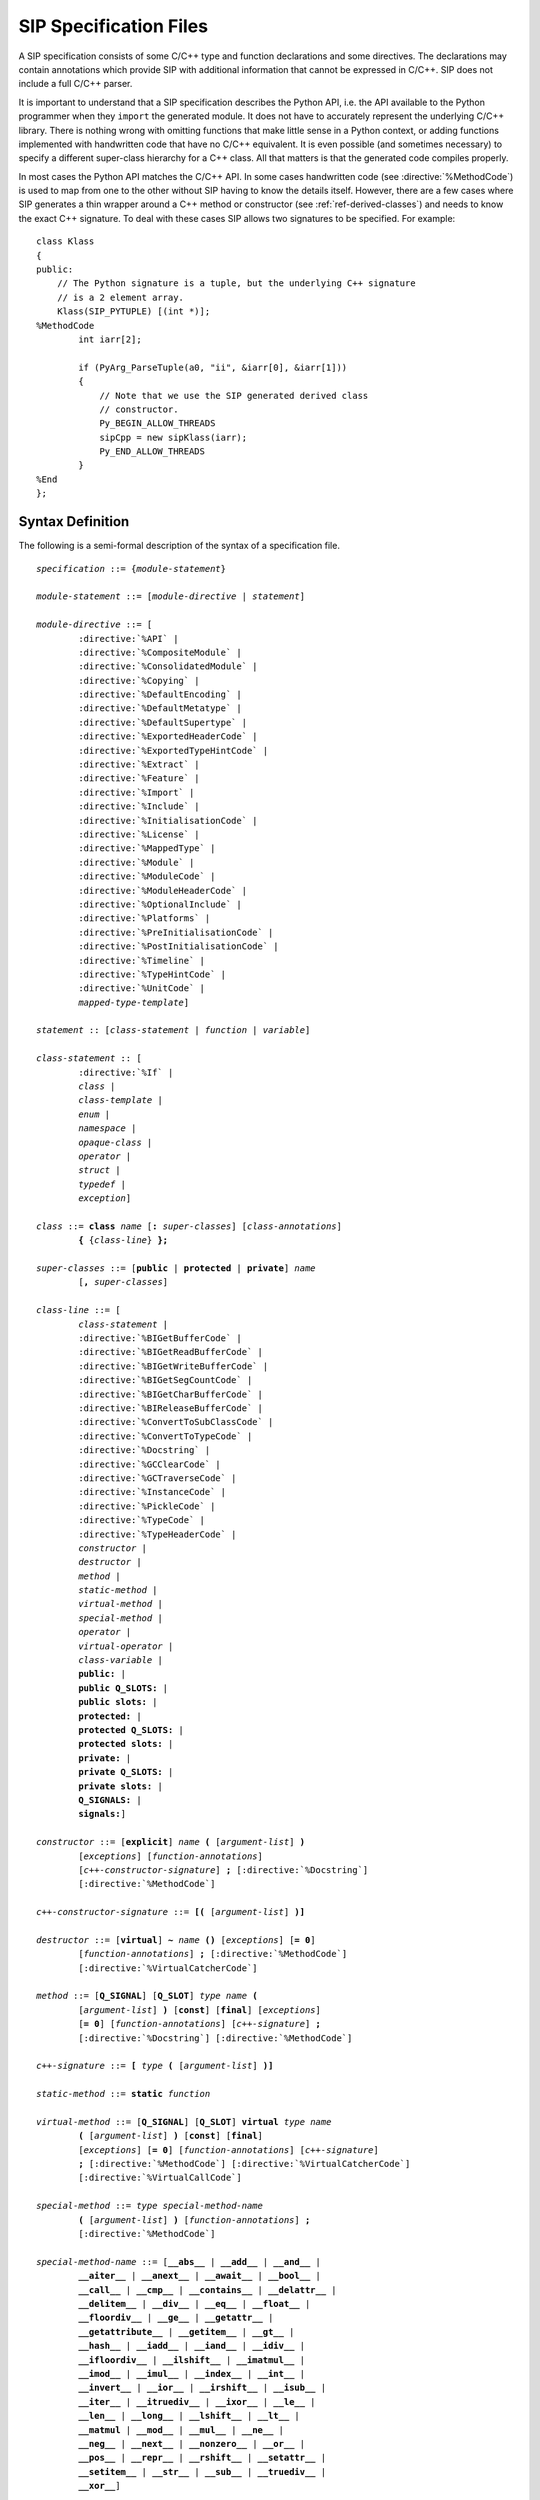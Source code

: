 SIP Specification Files
=======================

A SIP specification consists of some C/C++ type and function declarations and
some directives.  The declarations may contain annotations which provide SIP
with additional information that cannot be expressed in C/C++.  SIP does not
include a full C/C++ parser.

It is important to understand that a SIP specification describes the Python
API, i.e. the API available to the Python programmer when they ``import`` the
generated module.  It does not have to accurately represent the underlying
C/C++ library.  There is nothing wrong with omitting functions that make
little sense in a Python context, or adding functions implemented with
handwritten code that have no C/C++ equivalent.  It is even possible (and
sometimes necessary) to specify a different super-class hierarchy for a C++
class.  All that matters is that the generated code compiles properly.

In most cases the Python API matches the C/C++ API.  In some cases handwritten
code (see :directive:`%MethodCode`) is used to map from one to the other
without SIP having to know the details itself.  However, there are a few cases
where SIP generates a thin wrapper around a C++ method or constructor (see
:ref:`ref-derived-classes`) and needs to know the exact C++ signature.  To deal
with these cases SIP allows two signatures to be specified.  For example::

    class Klass
    {
    public:
        // The Python signature is a tuple, but the underlying C++ signature
        // is a 2 element array.
        Klass(SIP_PYTUPLE) [(int *)];
    %MethodCode
            int iarr[2];

            if (PyArg_ParseTuple(a0, "ii", &iarr[0], &iarr[1]))
            {
                // Note that we use the SIP generated derived class
                // constructor.
                Py_BEGIN_ALLOW_THREADS
                sipCpp = new sipKlass(iarr);
                Py_END_ALLOW_THREADS
            }
    %End
    };


Syntax Definition
-----------------

The following is a semi-formal description of the syntax of a specification
file.

.. parsed-literal::

    *specification* ::= {*module-statement*}

    *module-statement* ::= [*module-directive* | *statement*]

    *module-directive* ::= [
            :directive:`%API` |
            :directive:`%CompositeModule` |
            :directive:`%ConsolidatedModule` |
            :directive:`%Copying` |
            :directive:`%DefaultEncoding` |
            :directive:`%DefaultMetatype` |
            :directive:`%DefaultSupertype` |
            :directive:`%ExportedHeaderCode` |
            :directive:`%ExportedTypeHintCode` |
            :directive:`%Extract` |
            :directive:`%Feature` |
            :directive:`%Import` |
            :directive:`%Include` |
            :directive:`%InitialisationCode` |
            :directive:`%License` |
            :directive:`%MappedType` |
            :directive:`%Module` |
            :directive:`%ModuleCode` |
            :directive:`%ModuleHeaderCode` |
            :directive:`%OptionalInclude` |
            :directive:`%Platforms` |
            :directive:`%PreInitialisationCode` |
            :directive:`%PostInitialisationCode` |
            :directive:`%Timeline` |
            :directive:`%TypeHintCode` |
            :directive:`%UnitCode` |
            *mapped-type-template*]

    *statement* :: [*class-statement* | *function* | *variable*]

    *class-statement* :: [
            :directive:`%If` |
            *class* |
            *class-template* |
            *enum* |
            *namespace* |
            *opaque-class* |
            *operator* |
            *struct* |
            *typedef* |
            *exception*]

    *class* ::= **class** *name* [**:** *super-classes*] [*class-annotations*]
            **{** {*class-line*} **};**

    *super-classes* ::= [**public** | **protected** | **private**] *name*
            [**,** *super-classes*]

    *class-line* ::= [
            *class-statement* |
            :directive:`%BIGetBufferCode` |
            :directive:`%BIGetReadBufferCode` |
            :directive:`%BIGetWriteBufferCode` |
            :directive:`%BIGetSegCountCode` |
            :directive:`%BIGetCharBufferCode` |
            :directive:`%BIReleaseBufferCode` |
            :directive:`%ConvertToSubClassCode` |
            :directive:`%ConvertToTypeCode` |
            :directive:`%Docstring` |
            :directive:`%GCClearCode` |
            :directive:`%GCTraverseCode` |
            :directive:`%InstanceCode` |
            :directive:`%PickleCode` |
            :directive:`%TypeCode` |
            :directive:`%TypeHeaderCode` |
            *constructor* |
            *destructor* |
            *method* |
            *static-method* |
            *virtual-method* |
            *special-method* |
            *operator* |
            *virtual-operator* |
            *class-variable* |
            **public:** |
            **public Q_SLOTS:** |
            **public slots:** |
            **protected:** |
            **protected Q_SLOTS:** |
            **protected slots:** |
            **private:** |
            **private Q_SLOTS:** |
            **private slots:** |
            **Q_SIGNALS:** |
            **signals:**]

    *constructor* ::= [**explicit**] *name* **(** [*argument-list*] **)**
            [*exceptions*] [*function-annotations*]
            [*c++-constructor-signature*] **;** [:directive:`%Docstring`]
            [:directive:`%MethodCode`]

    *c++-constructor-signature* ::= **[(** [*argument-list*] **)]**

    *destructor* ::= [**virtual**] **~** *name* **()** [*exceptions*] [**= 0**]
            [*function-annotations*] **;** [:directive:`%MethodCode`]
            [:directive:`%VirtualCatcherCode`]

    *method* ::= [**Q_SIGNAL**] [**Q_SLOT**] *type* *name* **(**
            [*argument-list*] **)** [**const**] [**final**] [*exceptions*]
            [**= 0**] [*function-annotations*] [*c++-signature*] **;**
            [:directive:`%Docstring`] [:directive:`%MethodCode`]

    *c++-signature* ::= **[** *type* **(** [*argument-list*] **)]**

    *static-method* ::= **static** *function*

    *virtual-method* ::= [**Q_SIGNAL**] [**Q_SLOT**] **virtual** *type* *name*
            **(** [*argument-list*] **)** [**const**] [**final**]
            [*exceptions*] [**= 0**] [*function-annotations*] [*c++-signature*]
            **;** [:directive:`%MethodCode`] [:directive:`%VirtualCatcherCode`]
            [:directive:`%VirtualCallCode`]

    *special-method* ::= *type* *special-method-name*
            **(** [*argument-list*] **)** [*function-annotations*] **;**
            [:directive:`%MethodCode`]

    *special-method-name* ::= [**__abs__** | **__add__** | **__and__** |
            **__aiter__** | **__anext__** | **__await__** | **__bool__** |
            **__call__** | **__cmp__** | **__contains__** | **__delattr__** |
            **__delitem__** | **__div__** | **__eq__** | **__float__** |
            **__floordiv__** | **__ge__** | **__getattr__** |
            **__getattribute__** | **__getitem__** | **__gt__** |
            **__hash__** | **__iadd__** | **__iand__** | **__idiv__** |
            **__ifloordiv__** | **__ilshift__** | **__imatmul__** |
            **__imod__** | **__imul__** | **__index__** | **__int__** |
            **__invert__** | **__ior__** | **__irshift__** | **__isub__** |
            **__iter__** | **__itruediv__** | **__ixor__** | **__le__** |
            **__len__** | **__long__** | **__lshift__** | **__lt__** |
            **__matmul** | **__mod__** | **__mul__** | **__ne__** |
            **__neg__** | **__next__** | **__nonzero__** | **__or__** |
            **__pos__** | **__repr__** | **__rshift__** | **__setattr__** |
            **__setitem__** | **__str__** | **__sub__** | **__truediv__** |
            **__xor__**]

    *operator* ::= *operator-type*
            **(** [*argument-list*] **)** [**const**] [**final**]
            [*exceptions*] [*function-annotations*] **;**
            [:directive:`%MethodCode`]

    *virtual-operator* ::= **virtual** *operator-type*
            **(** [*argument-list*] **)** [**const**] [**final**]
            [*exceptions*] [**= 0**] [*function-annotations*] **;**
            [:directive:`%MethodCode`] [:directive:`%VirtualCatcherCode`]
            [:directive:`%VirtualCallCode`]

    *operatator-type* ::= [ *operator-function* | *operator-cast* ]

    *operator-function* ::= *type* **operator** *operator-name*

    *operator-cast* ::= **operator** *type*

    *operator-name* ::= [**+** | **-** | ***** | **/** | **%** | **&** |
            **|** | **^** | **<<** | **>>** | **+=** | **-=** | ***=** |
            **/=** | **%=** | **&=** | **|=** | **^=** | **<<=** | **>>=** |
            **~** | **()** | **[]** | **<** | **<=** | **==** | **!=** |
            **>** | **>>=** | **=**]

    *class-variable* ::= [**static**] *variable*

    *class-template* :: = **template** **<** *type-list* **>** *class*

    *mapped-type-template* :: = **template** **<** *type-list* **>**
            :directive:`%MappedType`

    *enum* ::= **enum** [*enum-key*] [*name*] [*enum-annotations*] **{** {*enum-line*} **};**

    *enum-key* ::= [**class** | **struct**]

    *enum-line* ::= [:directive:`%If` | *name* [*enum-annotations*] **,**

    *function* ::= *type* *name* **(** [*argument-list*] **)** [*exceptions*]
            [*function-annotations*] **;** [:directive:`%Docstring`]
            [:directive:`%MethodCode`]

    *namespace* ::= **namespace** *name* [**{** {*namespace-line*} **}**] **;**

    *namespace-line* ::= [:directive:`%TypeHeaderCode` | *statement*]

    *opaque-class* ::= **class** *scoped-name* **;**

    *struct* ::= **struct** *name* **{** {*class-line*} **};**

    *typedef* ::= **typedef** [*typed-name* | *function-pointer*]
            *typedef-annotations* **;**

    *variable*::= *typed-name* [*variable-annotations*] **;**
            [:directive:`%AccessCode`] [:directive:`%GetCode`]
            [:directive:`%SetCode`]

    *exception* ::= :directive:`%Exception` *exception-name* [*exception-base*]
            **{** [:directive:`%TypeHeaderCode`] :directive:`%RaiseCode` **};**

    *exception-name* ::= *scoped-name*

    *exception-base* ::= **(** [*exception-name* | *python-exception*] **)**

    *python-exception* ::= [**SIP_ArithmeticError** | **SIP_AssertionError** |
            **SIP_AttributeError** | **SIP_BaseException** |
            **SIP_BlockingIOError** | **SIP_BrokenPipeError** |
            **SIP_BufferError** | **SIP_ChildProcessError** |
            **SIP_ConnectionAbortedError** | **SIP_ConnectionError** |
            **SIP_ConnectionRefusedError** | **SIP_ConnectionResetError** |
            **SIP_EnvironmentError** | **SIP_EOFError** | **SIP_Exception** |
            **SIP_FileExistsError** | **SIP_FileNotFoundError** |
            **SIP_FloatingPointError** | **SIP_GeneratorExit** |
            **SIP_ImportError** | **SIP_IndentationError** |
            **SIP_IndexError** | **SIP_InterruptedError** | **SIP_IOError** |
            **SIP_IsADirectoryError** | **SIP_KeyboardInterrupt** |
            **SIP_KeyError** | **SIP_LookupError** | **SIP_MemoryError** |
            **SIP_NameError** | **SIP_NotADirectoryError** |
            **SIP_NotImplementedError** | **SIP_OSError** |
            **SIP_OverflowError** | **SIP_PermissionError** |
            **SIP_ProcessLookupError** | **SIP_ReferenceError** |
            **SIP_RuntimeError** | **SIP_StandardError** |
            **SIP_StopIteration** | **SIP_SyntaxError** | **SIP_SystemError** |
            **SIP_SystemExit** | **SIP_TabError** | **SIP_TimeoutError** |
            **SIP_TypeError** | **SIP_UnboundLocalError** |
            **SIP_UnicodeDecodeError** | **SIP_UnicodeEncodeError** |
            **SIP_UnicodeError** | **SIP_UnicodeTranslateError** |
            **SIP_ValueError** | **SIP_VMSError** | **SIP_WindowsError** |
            **SIP_ZeroDivisionError** | **SIP_Warning** |
            **SIP_BytesWarning** | **SIP_DeprecationWarning** |
            **SIP_FutureWarning** | **SIP_ImportWarning** |
            **SIP_PendingDeprecationWarning** | **SIP_ResourceWarning** |
            **SIP_RuntimeWarning** | **SIP_SyntaxWarning** |
            **SIP_UnicodeWarning** | **SIP_UserWarning**]

    *exceptions* ::= **throw (** [*exception-list*] **)**

    *exception-list* ::= *scoped-name* [**,** *exception-list*]

    *argument-list* ::= *argument* [**,** *argument-list*] [**,** **...**]

    *argument* ::= [
            *type* [*name*] [*argument-annotations*] [*default-value*] |
            :stype:`SIP_SIGNAL` [*default-value*]]

    *default-value* ::= **=** *expression*

    *expression* ::= [*value* | *value* *binary-operator* *expression*]

    *value* ::= [*unary-operator*] *simple-value*

    *simple-value* ::= [*scoped-name* | *function-call* | *real-value* |
            *integer-value* | *boolean-value* | *string-value* |
            *character-value*]

    *typed-name*::= *type* *name*

    *function-pointer*::= *type* **(*** *name* **)(** [*type-list*] **)**

    *type-list* ::= *type* [**,** *type-list*]

    *function-call* ::= *scoped-name* **(** [*value-list*] **)**

    *value-list* ::= *value* [**,** *value-list*]

    *real-value* ::= a floating point number

    *integer-value* ::= a number

    *boolean-value* ::= [**true** | **false**]

    *string-value* ::= **"** {*character*} **"**

    *character-value* ::= **'** *character* **'**

    *unary-operator* ::= [**!** | **~** | **-** | **+** | **\*** | **&**]

    *binary-operator* ::= [**-** | **+** | ***** | **/** | **&** | **|**]

    *argument-annotations* ::= see :ref:`ref-arg-annos`

    *class-annotations* ::= see :ref:`ref-class-annos`

    *enum-annotations* ::= see :ref:`ref-enum-annos`

    *function-annotations* ::= see :ref:`ref-function-annos`

    *typedef-annotations* ::= see :ref:`ref-typedef-annos`

    *variable-annotations* ::= see :ref:`ref-variable-annos`

    *type* ::= [**const**] *base-type* {*****} [**&**]

    *type-list* ::= *type* [**,** *type-list*]

    *base-type* ::= [*scoped-name* | *template* | **struct** *scoped-name* |
            **char** | **signed char** | **unsigned char** | **wchar_t** |
            **int** | **unsigned** | **unsigned int** | **size_t** |
            **short** | **unsigned short** |
            **long** | **unsigned long** |
            **long long** | **unsigned long long** |
            **float** | **double** |
            **bool** |
            **void** |
            **Py_ssize_t** |
            **PyObject** |
            :stype:`SIP_PYBUFFER` |
            :stype:`SIP_PYCALLABLE` |
            :stype:`SIP_PYDICT` |
            :stype:`SIP_PYLIST` |
            :stype:`SIP_PYOBJECT` |
            :stype:`SIP_PYSLICE` |
            :stype:`SIP_PYTUPLE` |
            :stype:`SIP_PYTYPE`]

    *scoped-name* ::= *name* [**::** *scoped-name*]

    *template* ::= *scoped-name* **<** *type-list* **>**

    *dotted-name* ::= *name* [**.** *dotted-name*]

    *name* ::= _A-Za-z {_A-Za-z0-9}

Here is a short list of differences between C++ and the subset supported by
SIP that might trip you up.

    - SIP does not support the use of ``[]`` in types.  Use pointers instead.

    - A global ``operator`` can only be defined if its first argument is a
      class or a named enum that has been wrapped in the same module.

    - Variables declared outside of a class are effectively read-only.


Variable Numbers of Arguments
-----------------------------

SIP supports the use of ``...`` as the last part of a function signature.  Any
remaining arguments are collected as a Python tuple.


Additional SIP Types
--------------------

SIP supports a number of additional data types that can be used in Python
signatures.

.. sip-type:: SIP_PYBUFFER

This is a ``PyObject *`` that implements the Python buffer protocol.


.. sip-type:: SIP_PYCALLABLE

This is a ``PyObject *`` that is a Python callable object.


.. sip-type:: SIP_PYDICT

This is a ``PyObject *`` that is a Python dictionary object.


.. sip-type:: SIP_PYLIST

This is a ``PyObject *`` that is a Python list object.


.. sip-type:: SIP_PYOBJECT

This is a ``PyObject *`` of any Python type.  The type ``PyObject *`` can also
be used.


.. sip-type:: SIP_PYSLICE

This is a ``PyObject *`` that is a Python slice object.


.. sip-type:: SIP_PYTUPLE

This is a ``PyObject *`` that is a Python tuple object.


.. sip-type:: SIP_PYTYPE

This is a ``PyObject *`` that is a Python type object.


.. sip-type:: SIP_SIGNAL

.. deprecated:: 4.18

This is a ``const char *`` that is used as the type of the signal instead of
``const char *`` in functions that implement the connection or disconnection
of an explicitly generated signal to a slot.


Classic Division and True Division
----------------------------------

SIP supports the ``__div__`` and ``__truediv__`` special methods (and the
corresponding inplace versions) for both Python v2 and v3.

For Python v2 the ``__div__`` method will be used for both classic and true
division if a ``__truediv__`` method is not defined.

For Python v3 the ``__div__`` method will be used for true division if a
``__truediv__`` method is not defined.

For all versions of Python, if both methods are defined then ``__div__``
should be defined first.


Namespaces
----------

SIP implements C++ namespaces as a Python class which cannot be instantiated.
The contents of the namespace, including nested namespaces, are implemented as
attributes of the class.

The namespace class is created in the module that SIP is parsing when it first
sees the namespace defined.  If a function (for example) is defined in a
namespace that is first defined in another module then the function is added to
the namespace class in that other module.

Say that we have a file ``a.sip`` that defines a module ``a_module`` as
follows::

    %Module a_module

    namespace N
    {
        void hello();
    };

We also have a file ``b.sip`` that defines a module ``b_module`` as follows::

    %Module b_module

    %Import a.sip

    namespace N
    {
        void bye();
    };

When SIP parses ``b.sip`` it first sees the ``N`` namespace defined in module
``a_module``.  Therefore it places the ``bye()`` function in the ``N`` Python
class in the ``a_module``.  It does not create an ``N`` Python class in the
``b_module``.  Consequently the following code will call the ``bye()``
function::

    import a_module
    import b_module
    a_module.N.bye()

While this reflects the C++ usage it may not be obvious to the Python
programmer who might expect to call the ``bye()`` function using::

    import b_module
    b_module.N.bye()

In order to achieve this behavior make sure that the ``N`` namespace is first
defined in the ``b_module``.  The following version of ``b.sip`` does this::

    %Module b_module

    namespace N;

    %Import a.sip

    namespace N
    {
        void bye();
    };

Alternatively you could just move the :directive:`%Import` directive so that it
is at the end of the file.
